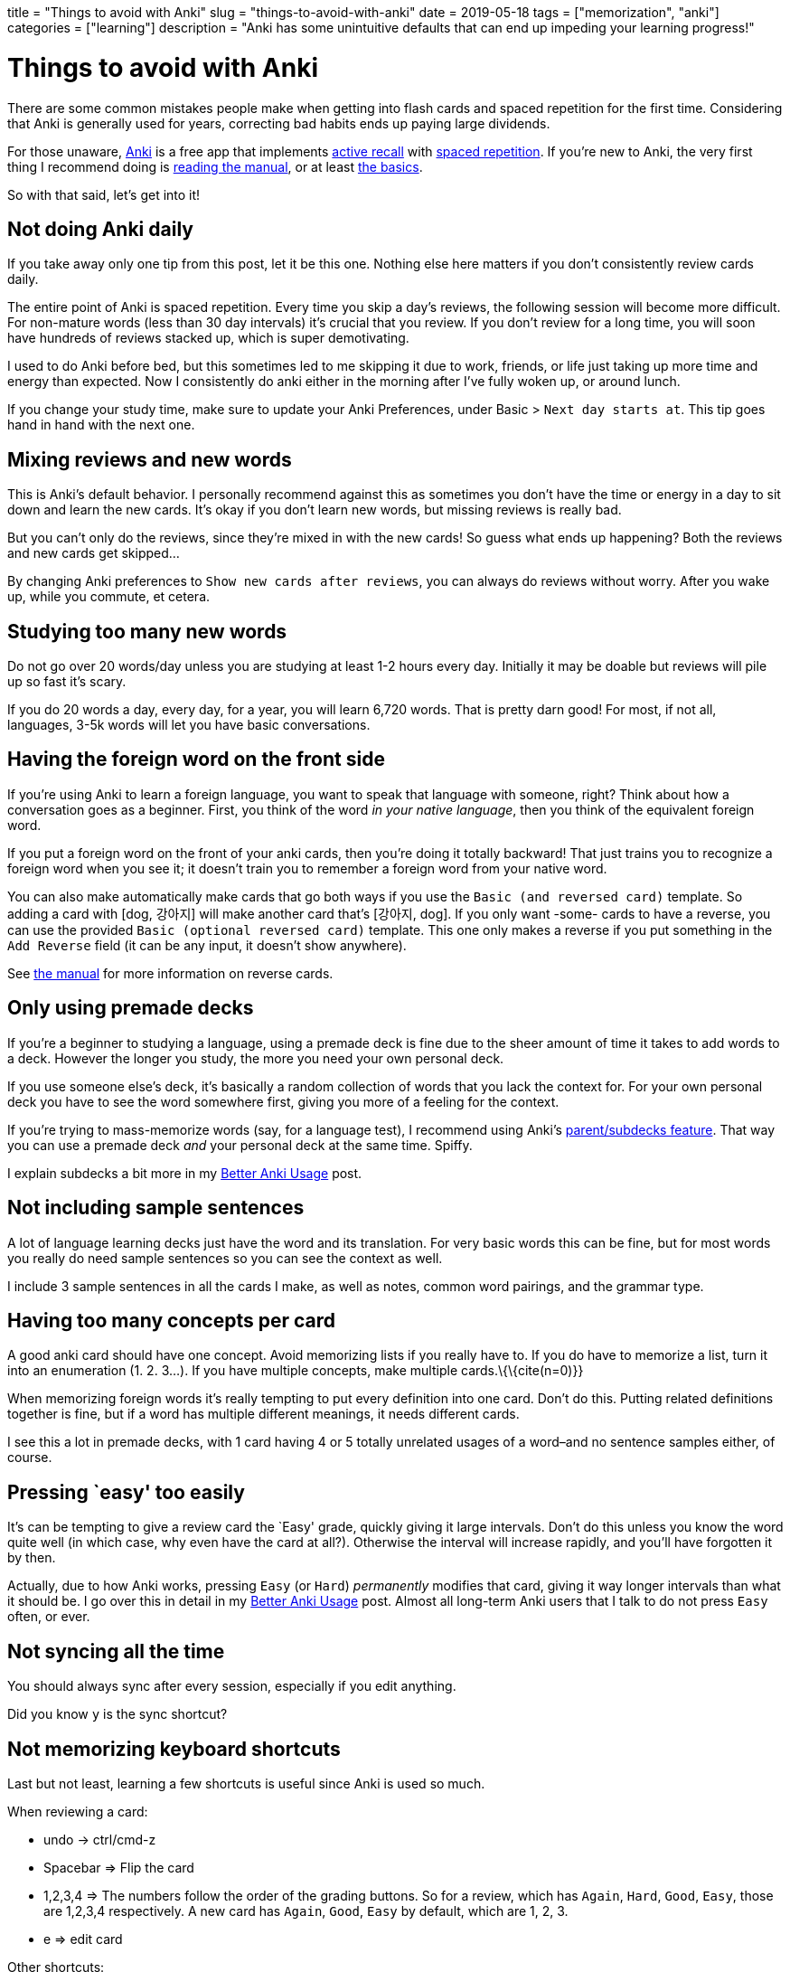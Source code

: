 +++
title = "Things to avoid with Anki"
slug = "things-to-avoid-with-anki"
date = 2019-05-18
tags = ["memorization", "anki"]
categories = ["learning"]
description = "Anki has some unintuitive defaults that can end up impeding your learning progress!"
+++

= Things to avoid with Anki

There are some common mistakes people make when getting into flash cards
and spaced repetition for the first time. Considering that Anki is
generally used for years, correcting bad habits ends up paying large
dividends.

For those unaware, https://apps.ankiweb.net/[Anki] is a free app that
implements
https://apps.ankiweb.net/docs/manual.html#active-recall-testing[active
recall] with https://en.wikipedia.org/wiki/Spaced_repetition[spaced
repetition]. If you’re new to Anki, the very first thing I recommend
doing is https://apps.ankiweb.net/docs/manual.html[reading the manual],
or at least https://apps.ankiweb.net/docs/manual.html#the-basics[the
basics].

So with that said, let’s get into it!

== Not doing Anki daily

If you take away only one tip from this post, let it be this one.
Nothing else here matters if you don’t consistently review cards daily.

The entire point of Anki is spaced repetition. Every time you skip a
day’s reviews, the following session will become more difficult. For
non-mature words (less than 30 day intervals) it’s crucial that you
review. If you don’t review for a long time, you will soon have hundreds
of reviews stacked up, which is super demotivating.

I used to do Anki before bed, but this sometimes led to me skipping it
due to work, friends, or life just taking up more time and energy than
expected. Now I consistently do anki either in the morning after I’ve
fully woken up, or around lunch.

If you change your study time, make sure to update your Anki
Preferences, under Basic > `Next day starts at`. This tip goes hand in
hand with the next one.

== Mixing reviews and new words

This is Anki’s default behavior. I personally recommend against this as
sometimes you don’t have the time or energy in a day to sit down and
learn the new cards. It’s okay if you don’t learn new words, but missing
reviews is really bad.

But you can’t only do the reviews, since they’re mixed in with the new
cards! So guess what ends up happening? Both the reviews and new cards
get skipped…

By changing Anki preferences to `Show new cards after reviews`, you can
always do reviews without worry. After you wake up, while you commute,
et cetera.

== Studying too many new words

Do not go over 20 words/day unless you are studying at least 1-2 hours
every day. Initially it may be doable but reviews will pile up so fast
it’s scary.

If you do 20 words a day, every day, for a year, you will learn 6,720
words. That is pretty darn good! For most, if not all, languages, 3-5k
words will let you have basic conversations.

== Having the foreign word on the front side

If you’re using Anki to learn a foreign language, you want to speak that
language with someone, right? Think about how a conversation goes as a
beginner. First, you think of the word _in your native language_, then
you think of the equivalent foreign word.

If you put a foreign word on the front of your anki cards, then you’re
doing it totally backward! That just trains you to recognize a foreign
word when you see it; it doesn’t train you to remember a foreign word
from your native word.

You can also make automatically make cards that go both ways if you use
the `Basic (and reversed card)` template. So adding a card with [dog,
강아지] will make another card that’s [강아지, dog]. If you only want
-some- cards to have a reverse, you can use the provided
`Basic (optional reversed card)` template. This one only makes a reverse
if you put something in the `Add Reverse` field (it can be any input, it
doesn’t show anywhere).

See https://apps.ankiweb.net/docs/manual.html#reverse-cards[the manual]
for more information on reverse cards.

== Only using premade decks

If you’re a beginner to studying a language, using a premade deck is
fine due to the sheer amount of time it takes to add words to a deck.
However the longer you study, the more you need your own personal deck.

If you use someone else’s deck, it’s basically a random collection of
words that you lack the context for. For your own personal deck you have
to see the word somewhere first, giving you more of a feeling for the
context.

If you’re trying to mass-memorize words (say, for a language test), I
recommend using Anki’s
https://apps.ankiweb.net/docs/manual.html#decks[parent/subdecks
feature]. That way you can use a premade deck _and_ your personal deck
at the same time. Spiffy.

I explain subdecks a bit more in my
link:../better-anki-usage-guide-2019#utilizing-subdecks[Better Anki
Usage] post.

== Not including sample sentences

A lot of language learning decks just have the word and its translation.
For very basic words this can be fine, but for most words you really do
need sample sentences so you can see the context as well.

I include 3 sample sentences in all the cards I make, as well as notes,
common word pairings, and the grammar type.

== Having too many concepts per card

A good anki card should have one concept. Avoid memorizing lists if you
really have to. If you do have to memorize a list, turn it into an
enumeration (1. 2. 3…). If you have multiple concepts, make multiple
cards.\{\{cite(n=0)}}

When memorizing foreign words it’s really tempting to put every
definition into one card. Don’t do this. Putting related definitions
together is fine, but if a word has multiple different meanings, it
needs different cards.

I see this a lot in premade decks, with 1 card having 4 or 5 totally
unrelated usages of a word–and no sentence samples either, of course.

== Pressing `easy' too easily

It’s can be tempting to give a review card the `Easy' grade, quickly
giving it large intervals. Don’t do this unless you know the word quite
well (in which case, why even have the card at all?). Otherwise the
interval will increase rapidly, and you’ll have forgotten it by then.

Actually, due to how Anki works, pressing `Easy` (or `Hard`)
_permanently_ modifies that card, giving it way longer intervals than
what it should be. I go over this in detail in my
link:../better-anki-usage-guide-2019#why-behavior-changing-plugins-are-needed[Better
Anki Usage] post. Almost all long-term Anki users that I talk to do not
press `Easy` often, or ever.

== Not syncing all the time

You should always sync after every session, especially if you edit
anything.

Did you know `y` is the sync shortcut?

== Not memorizing keyboard shortcuts

Last but not least, learning a few shortcuts is useful since Anki is
used so much.

When reviewing a card:

* undo -> ctrl/cmd-z
* Spacebar => Flip the card
* 1,2,3,4 => The numbers follow the order of the grading buttons. So for
a review, which has `Again`, `Hard`, `Good`, `Easy`, those are 1,2,3,4
respectively. A new card has `Again`, `Good`, `Easy` by default, which
are 1, 2, 3.
* e => edit card

Other shortcuts:

* r => replay audio
* @ => suspend a card
* m => mark a card (adds a `marked` tag so you can find it easily later)
* ctrl or cmd-1,2,3,4 => flag a card with red, orange, green, or blue,
respectively
* - => bury a card (hide it until tomorrow)

Window/tool shortcuts:

* y => sync
* d => go to decks overview
* b => browse cards
* a => add card
* t => stats
* / => custom study session
* f => create filter deck

Overkill, you say? Well.. yeah, probably. Aside from spacebar, 1,2,3,4,
r, and y, you don’t really need to know the rest unless you like being
super duper efficient.

== Conclusion

These are some of the problems I’ve encountered while using Anki. Are
there other ones you think I should talk about? Let me know.

If you’re interested in Anki, I recommend reading my
link:../posts/better-anki-usage-guide-2019[Better Anki Usage] post to
fix some of Anki’s wonky defaults and unintuitive behavior.
// Copyright 2016-2024 Andrew Zah
